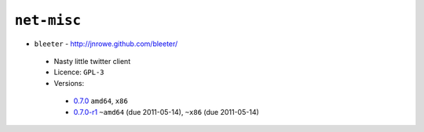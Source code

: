 ``net-misc``
------------

* ``bleeter`` - http://jnrowe.github.com/bleeter/

 * Nasty little twitter client
 * Licence: ``GPL-3``
 * Versions:

  * `0.7.0 <https://github.com/JNRowe/misc-overlay/blob/master/net-misc/bleeter/bleeter-0.7.0.ebuild>`__  ``amd64``, ``x86``
  * `0.7.0-r1 <https://github.com/JNRowe/misc-overlay/blob/master/net-misc/bleeter/bleeter-0.7.0-r1.ebuild>`__  ``~amd64`` (due 2011-05-14), ``~x86`` (due 2011-05-14)

